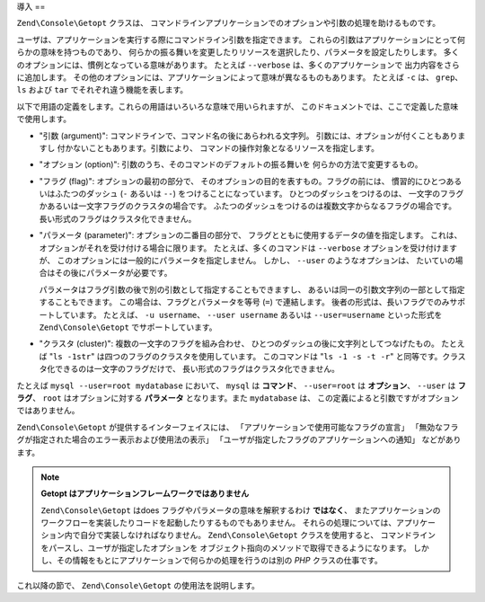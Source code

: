 .. EN-Revision: none
.. _zend.console.getopt.introduction:

導入
==

``Zend\Console\Getopt`` クラスは、
コマンドラインアプリケーションでのオプションや引数の処理を助けるものです。

ユーザは、アプリケーションを実行する際にコマンドライン引数を指定できます。
これらの引数はアプリケーションにとって何らかの意味を持つものであり、
何らかの振る舞いを変更したりリソースを選択したり、パラメータを設定したりします。
多くのオプションには、慣例となっている意味があります。 たとえば ``--verbose``
は、多くのアプリケーションで 出力内容をさらに追加します。
その他のオプションには、アプリケーションによって意味が異なるものもあります。
たとえば ``-c`` は、 ``grep``\ 、 ``ls`` および ``tar`` でそれぞれ違う機能を表します。

以下で用語の定義をします。これらの用語はいろいろな意味で用いられますが、
このドキュメントでは、ここで定義した意味で使用します。

- "引数 (argument)": コマンドラインで、コマンド名の後にあらわれる文字列。
  引数には、オプションが付くこともありますし
  付かないこともあります。引数により、
  コマンドの操作対象となるリソースを指定します。

- "オプション (option)": 引数のうち、そのコマンドのデフォルトの振る舞いを
  何らかの方法で変更するもの。

- "フラグ (flag)": オプションの最初の部分で、
  そのオプションの目的を表すもの。フラグの前には、
  慣習的にひとつあるいはふたつのダッシュ (``-`` あるいは ``--``)
  をつけることになっています。 ひとつのダッシュをつけるのは、
  一文字のフラグかあるいは一文字フラグのクラスタの場合です。
  ふたつのダッシュをつけるのは複数文字からなるフラグの場合です。
  長い形式のフラグはクラスタ化できません。

- "パラメータ (parameter)": オプションの二番目の部分で、
  フラグとともに使用するデータの値を指定します。
  これは、オプションがそれを受け付ける場合に限ります。
  たとえば、多くのコマンドは ``--verbose`` オプションを受け付けますが、
  このオプションには一般的にパラメータを指定しません。 しかし、 ``--user``
  のようなオプションは、 たいていの場合はその後にパラメータが必要です。

  パラメータはフラグ引数の後で別の引数として指定することもできますし、
  あるいは同一の引数文字列の一部として指定することもできます。
  この場合は、フラグとパラメータを等号 (``=``) で連結します。
  後者の形式は、長いフラグでのみサポートしています。 たとえば、 ``-u username``\ 、
  ``--user username`` あるいは ``--user=username`` といった形式を ``Zend\Console\Getopt``
  でサポートしています。

- "クラスタ (cluster)": 複数の一文字のフラグを組み合わせ、
  ひとつのダッシュの後に文字列としてつなげたもの。 たとえば "``ls -1str``"
  は四つのフラグのクラスタを使用しています。 このコマンドは "``ls -1 -s -t -r``"
  と同等です。クラスタ化できるのは一文字のフラグだけで、
  長い形式のフラグはクラスタ化できません。

たとえば ``mysql --user=root mydatabase`` において、 ``mysql`` は **コマンド**\ 、 ``--user=root``
は **オプション**\ 、 ``--user`` は **フラグ**\ 、 ``root`` はオプションに対する
**パラメータ** となります。また ``mydatabase`` は、
この定義によると引数ですがオプションではありません。

``Zend\Console\Getopt`` が提供するインターフェイスには、
「アプリケーションで使用可能なフラグの宣言」
「無効なフラグが指定された場合のエラー表示および使用法の表示」
「ユーザが指定したフラグのアプリケーションへの通知」 などがあります。

.. note::

   **Getopt はアプリケーションフレームワークではありません**

   ``Zend\Console\Getopt`` はdoes フラグやパラメータの意味を解釈するわけ **ではなく**\ 、
   またアプリケーションのワークフローを実装したりコードを起動したりするものでもありません。
   それらの処理については、アプリケーション内で自分で実装しなければなりません。
   ``Zend\Console\Getopt`` クラスを使用すると、
   コマンドラインをパースし、ユーザが指定したオプションを
   オブジェクト指向のメソッドで取得できるようになります。
   しかし、その情報をもとにアプリケーションで何らかの処理を行うのは別の *PHP*
   クラスの仕事です。

これ以降の節で、 ``Zend\Console\Getopt`` の使用法を説明します。


